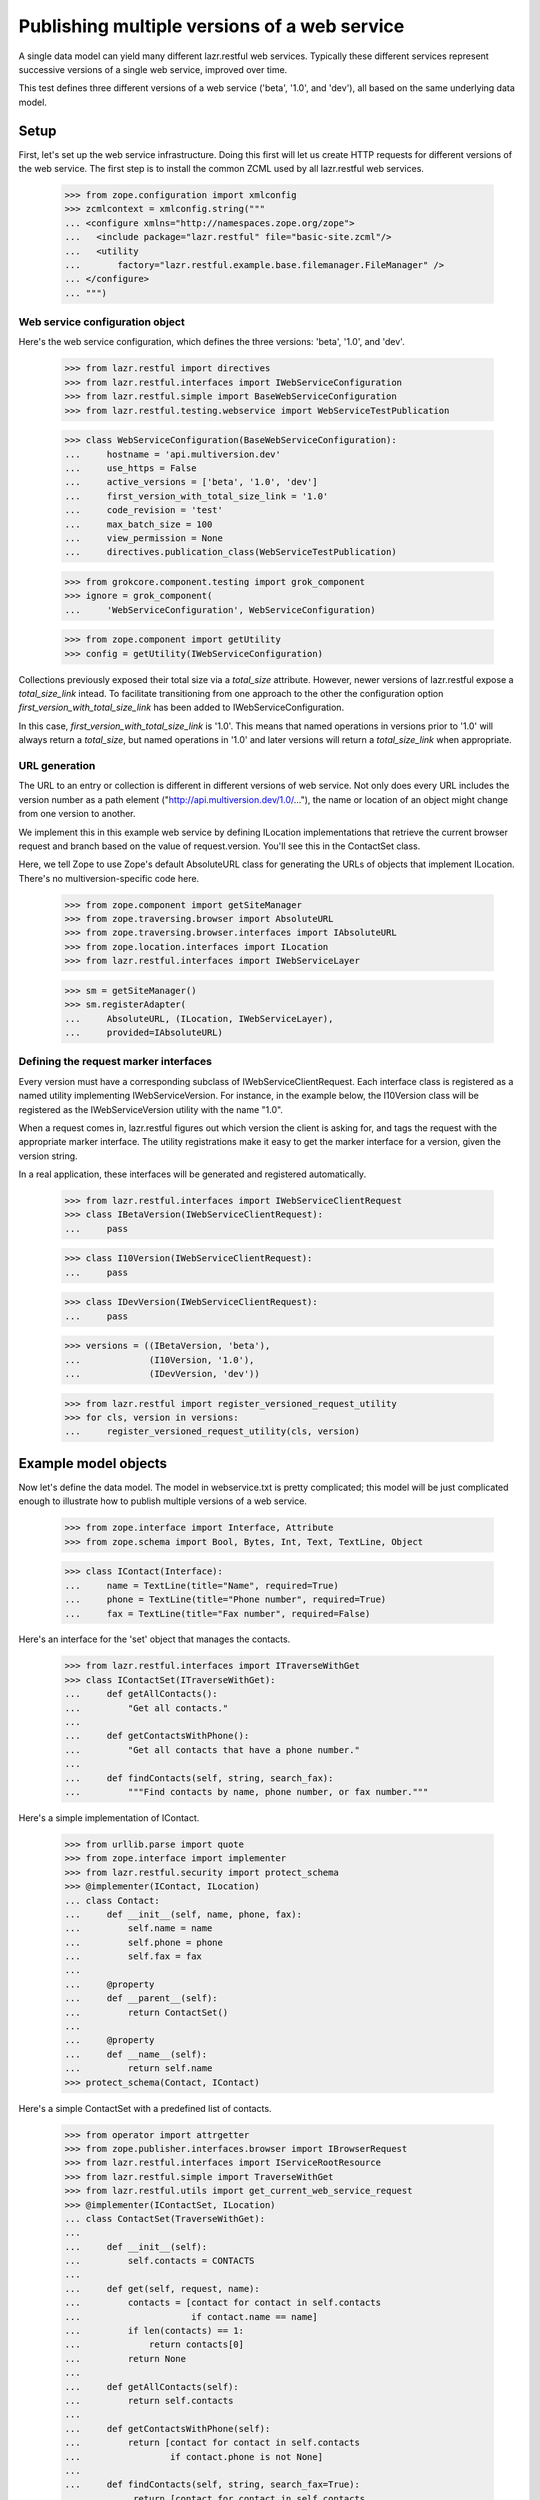 Publishing multiple versions of a web service
*********************************************

A single data model can yield many different lazr.restful web
services. Typically these different services represent successive
versions of a single web service, improved over time.

This test defines three different versions of a web service ('beta',
'1.0', and 'dev'), all based on the same underlying data model.

Setup
=====

First, let's set up the web service infrastructure. Doing this first
will let us create HTTP requests for different versions of the web
service. The first step is to install the common ZCML used by all
lazr.restful web services.

    >>> from zope.configuration import xmlconfig
    >>> zcmlcontext = xmlconfig.string("""
    ... <configure xmlns="http://namespaces.zope.org/zope">
    ...   <include package="lazr.restful" file="basic-site.zcml"/>
    ...   <utility
    ...       factory="lazr.restful.example.base.filemanager.FileManager" />
    ... </configure>
    ... """)

Web service configuration object
--------------------------------

Here's the web service configuration, which defines the three
versions: 'beta', '1.0', and 'dev'.

    >>> from lazr.restful import directives
    >>> from lazr.restful.interfaces import IWebServiceConfiguration
    >>> from lazr.restful.simple import BaseWebServiceConfiguration
    >>> from lazr.restful.testing.webservice import WebServiceTestPublication

    >>> class WebServiceConfiguration(BaseWebServiceConfiguration):
    ...     hostname = 'api.multiversion.dev'
    ...     use_https = False
    ...     active_versions = ['beta', '1.0', 'dev']
    ...     first_version_with_total_size_link = '1.0'
    ...     code_revision = 'test'
    ...     max_batch_size = 100
    ...     view_permission = None
    ...     directives.publication_class(WebServiceTestPublication)

    >>> from grokcore.component.testing import grok_component
    >>> ignore = grok_component(
    ...     'WebServiceConfiguration', WebServiceConfiguration)

    >>> from zope.component import getUtility
    >>> config = getUtility(IWebServiceConfiguration)

Collections previously exposed their total size via a `total_size`
attribute.  However, newer versions of lazr.restful expose a
`total_size_link` intead.  To facilitate transitioning from one
approach to the other the configuration option
`first_version_with_total_size_link` has been added to
IWebServiceConfiguration.

In this case, `first_version_with_total_size_link` is '1.0'. This
means that named operations in versions prior to '1.0' will always
return a `total_size`, but named operations in '1.0' and later
versions will return a `total_size_link` when appropriate.

URL generation
--------------

The URL to an entry or collection is different in different versions
of web service. Not only does every URL includes the version number as
a path element ("http://api.multiversion.dev/1.0/..."), the name or
location of an object might change from one version to another.

We implement this in this example web service by defining ILocation
implementations that retrieve the current browser request and branch
based on the value of request.version. You'll see this in the
ContactSet class.

Here, we tell Zope to use Zope's default AbsoluteURL class for
generating the URLs of objects that implement ILocation. There's no
multiversion-specific code here.

    >>> from zope.component import getSiteManager
    >>> from zope.traversing.browser import AbsoluteURL
    >>> from zope.traversing.browser.interfaces import IAbsoluteURL
    >>> from zope.location.interfaces import ILocation
    >>> from lazr.restful.interfaces import IWebServiceLayer

    >>> sm = getSiteManager()
    >>> sm.registerAdapter(
    ...     AbsoluteURL, (ILocation, IWebServiceLayer),
    ...     provided=IAbsoluteURL)

Defining the request marker interfaces
--------------------------------------

Every version must have a corresponding subclass of
IWebServiceClientRequest. Each interface class is registered as a
named utility implementing IWebServiceVersion. For instance, in the
example below, the I10Version class will be registered as
the IWebServiceVersion utility with the name "1.0".

When a request comes in, lazr.restful figures out which version the
client is asking for, and tags the request with the appropriate marker
interface. The utility registrations make it easy to get the marker
interface for a version, given the version string.

In a real application, these interfaces will be generated and
registered automatically.

    >>> from lazr.restful.interfaces import IWebServiceClientRequest
    >>> class IBetaVersion(IWebServiceClientRequest):
    ...     pass

    >>> class I10Version(IWebServiceClientRequest):
    ...     pass

    >>> class IDevVersion(IWebServiceClientRequest):
    ...     pass

    >>> versions = ((IBetaVersion, 'beta'),
    ...             (I10Version, '1.0'),
    ...             (IDevVersion, 'dev'))

    >>> from lazr.restful import register_versioned_request_utility
    >>> for cls, version in versions:
    ...     register_versioned_request_utility(cls, version)

Example model objects
=====================

Now let's define the data model. The model in webservice.txt is
pretty complicated; this model will be just complicated enough to
illustrate how to publish multiple versions of a web service.

    >>> from zope.interface import Interface, Attribute
    >>> from zope.schema import Bool, Bytes, Int, Text, TextLine, Object

    >>> class IContact(Interface):
    ...     name = TextLine(title="Name", required=True)
    ...     phone = TextLine(title="Phone number", required=True)
    ...     fax = TextLine(title="Fax number", required=False)

Here's an interface for the 'set' object that manages the
contacts.

    >>> from lazr.restful.interfaces import ITraverseWithGet
    >>> class IContactSet(ITraverseWithGet):
    ...     def getAllContacts():
    ...         "Get all contacts."
    ...
    ...     def getContactsWithPhone():
    ...         "Get all contacts that have a phone number."
    ...
    ...     def findContacts(self, string, search_fax):
    ...         """Find contacts by name, phone number, or fax number."""

Here's a simple implementation of IContact.

    >>> from urllib.parse import quote
    >>> from zope.interface import implementer
    >>> from lazr.restful.security import protect_schema
    >>> @implementer(IContact, ILocation)
    ... class Contact:
    ...     def __init__(self, name, phone, fax):
    ...         self.name = name
    ...         self.phone = phone
    ...         self.fax = fax
    ...
    ...     @property
    ...     def __parent__(self):
    ...         return ContactSet()
    ...
    ...     @property
    ...     def __name__(self):
    ...         return self.name
    >>> protect_schema(Contact, IContact)

Here's a simple ContactSet with a predefined list of contacts.

    >>> from operator import attrgetter
    >>> from zope.publisher.interfaces.browser import IBrowserRequest
    >>> from lazr.restful.interfaces import IServiceRootResource
    >>> from lazr.restful.simple import TraverseWithGet
    >>> from lazr.restful.utils import get_current_web_service_request
    >>> @implementer(IContactSet, ILocation)
    ... class ContactSet(TraverseWithGet):
    ...
    ...     def __init__(self):
    ...         self.contacts = CONTACTS
    ...
    ...     def get(self, request, name):
    ...         contacts = [contact for contact in self.contacts
    ...                     if contact.name == name]
    ...         if len(contacts) == 1:
    ...             return contacts[0]
    ...         return None
    ...
    ...     def getAllContacts(self):
    ...         return self.contacts
    ...
    ...     def getContactsWithPhone(self):
    ...         return [contact for contact in self.contacts
    ...                 if contact.phone is not None]
    ...
    ...     def findContacts(self, string, search_fax=True):
    ...          return [contact for contact in self.contacts
    ...                  if (string in contact.name
    ...                      or (contact.phone is not None
    ...                          and string in contact.phone)
    ...                      or (search_fax and string in contact.fax))]
    ...
    ...     @property
    ...     def __parent__(self):
    ...         request = get_current_web_service_request()
    ...         return getUtility(
    ...             IServiceRootResource, name=request.version)
    ...
    ...     @property
    ...     def __name__(self):
    ...         request = get_current_web_service_request()
    ...         if request.version == 'beta':
    ...             return 'contact_list'
    ...         return 'contacts'

    >>> from lazr.restful.security import protect_schema
    >>> protect_schema(ContactSet, IContactSet)

Here are the "model objects" themselves:

    >>> C1 = Contact("Cleo Python", "555-1212", "111-2121")
    >>> C2 = Contact("Oliver Bluth", "10-1000000", "22-2222222")
    >>> C3 = Contact("Fax-your-order Pizza", None, "100-200-300")
    >>> CONTACTS = [C1, C2, C3]

Defining the web service data model
===================================

We've defined an underlying data model (IContact), and now we're going
to define the evolution of a web service through three versions, by
defining three derivative data models. In a real application, these
IEntry subclasses would be generated from lazr.restful decorators
present in IContact but for testing purposes we're going to just
define the three IEntry subclasses manually.

The "beta" version of the web service publishes the IContact interface
exactly as it is defined.

    >>> from lazr.restful.interfaces import IEntry
    >>> class IContactEntry(IEntry):
    ...     """Marker for a contact published through the web service."""

    >>> from zope.interface import taggedValue
    >>> from lazr.restful.interfaces import LAZR_WEBSERVICE_NAME
    >>> class IContactEntryBeta(IContactEntry, IContact):
    ...     """The part of an author we expose through the web service."""
    ...     taggedValue(LAZR_WEBSERVICE_NAME,
    ...                 dict(singular="contact", plural="contacts"))

The "1.0" version publishes the IContact interface as is, but renames
two of the fields.

    >>> class IContactEntry10(IContactEntry):
    ...     name = TextLine(title="Name", required=True)
    ...     phone_number = TextLine(title="Phone number", required=True)
    ...     fax_number = TextLine(title="Fax number", required=False)
    ...     taggedValue(LAZR_WEBSERVICE_NAME,
    ...                 dict(singular="contact", plural="contacts"))

IContactEntry10's "phone_number" and "fax_number" fields correspond to
IContact's 'phone' and 'fax' fields. Since we changed the name, we
must set the tags on the fields object giving the corresponding field
name in IContact. Ordinarily, the lazr.restful declarations take care
of this for us, but here we need to do it ourselves because we're
defining the IEntry classes by hand.

    >>> from lazr.restful.declarations import LAZR_WEBSERVICE_EXPORTED
    >>> IContactEntry10['phone_number'].setTaggedValue(
    ...     LAZR_WEBSERVICE_EXPORTED, dict(original_name="phone"))
    >>> IContactEntry10['fax_number'].setTaggedValue(
    ...     LAZR_WEBSERVICE_EXPORTED, dict(original_name="fax"))

The "dev" version drops the "fax_number" field because fax machines
are obsolete.

    >>> class IContactEntryDev(IContactEntry):
    ...     name = TextLine(title="Name", required=True)
    ...     phone_number = TextLine(title="Phone number", required=True)
    ...     taggedValue(LAZR_WEBSERVICE_NAME,
    ...                 dict(singular="contact", plural="contacts"))
    >>> IContactEntryDev['phone_number'].setTaggedValue(
    ...     LAZR_WEBSERVICE_EXPORTED, dict(original_name="phone"))

Implementing the entry resources
================================

The Contact class defined above implements the IContact interface, but
IContact just describes the data model, not any particular web
service. The IContactEntry subclasses above -- IContactEntryBeta,
IContactEntry10, IContactEntryDev -- describe the three versions of
the web service. Each of these interfaces must be implemented by a
subclass of Entry.

In a real application, the Entry subclasses would be generated from
lazr.restful decorators present in IContact (just like the IEntry
subclasses), but for testing purposes we're going to define the three
Entry subclasses manually.

    >>> from zope.component import adapter
    >>> from zope.interface import implementer
    >>> from lazr.delegates import delegate_to
    >>> from lazr.restful import Entry

    >>> @adapter(IContact)
    ... @implementer(IContactEntryBeta)
    ... @delegate_to(IContactEntryBeta)
    ... class ContactEntryBeta(Entry):
    ...     """A contact, as exposed through the 'beta' web service."""
    ...     schema = IContactEntryBeta
    ...     # This dict is normally generated by lazr.restful, but since we
    ...     # create the adapters manually here, we need to do the same for
    ...     # this dict.
    ...     _orig_interfaces = {
    ...         'name': IContact, 'phone': IContact, 'fax': IContact}
    ...     def __init__(self, context, request):
    ...         self.context = context

    >>> sm.registerAdapter(
    ...     ContactEntryBeta, [IContact, IBetaVersion],
    ...     provided=IContactEntry)

By wrapping one of our predefined Contacts in a ContactEntryBeta
object, we can verify that it implements IContactEntryBeta and
IContactEntry.

    >>> entry = ContactEntryBeta(C1, None)
    >>> IContactEntry.validateInvariants(entry)
    >>> IContactEntryBeta.validateInvariants(entry)

Here's the implemenation of IContactEntry10, which defines Python
properties to implement the different field names.

    >>> @adapter(IContact)
    ... @implementer(IContactEntry10)
    ... @delegate_to(IContactEntry10)
    ... class ContactEntry10(Entry):
    ...     schema = IContactEntry10
    ...     # This dict is normally generated by lazr.restful, but since we
    ...     # create the adapters manually here, we need to do the same for
    ...     # this dict.
    ...     _orig_interfaces = {
    ...         'name': IContact, 'phone_number': IContact,
    ...         'fax_number': IContact}
    ...
    ...     def __init__(self, context, request):
    ...         self.context = context
    ...
    ...     @property
    ...     def phone_number(self):
    ...         return self.context.phone
    ...
    ...     @property
    ...     def fax_number(self):
    ...         return self.context.fax
    >>> sm.registerAdapter(
    ...     ContactEntry10, [IContact, I10Version],
    ...     provided=IContactEntry)

    >>> entry = ContactEntry10(C1, None)
    >>> IContactEntry.validateInvariants(entry)
    >>> IContactEntry10.validateInvariants(entry)

Finally, here's the implementation of IContactEntry for the "dev" version of
the web service.

    >>> @adapter(IContact)
    ... @implementer(IContactEntryDev)
    ... @delegate_to(IContactEntryDev)
    ... class ContactEntryDev(Entry):
    ...     schema = IContactEntryDev
    ...     # This dict is normally generated by lazr.restful, but since we
    ...     # create the adapters manually here, we need to do the same for
    ...     # this dict.
    ...     _orig_interfaces = {'name': IContact, 'phone_number': IContact}
    ...
    ...     def __init__(self, context, request):
    ...         self.context = context
    ...
    ...     @property
    ...     def phone_number(self):
    ...         return self.context.phone
    >>> sm.registerAdapter(
    ...     ContactEntryDev, [IContact, IDevVersion],
    ...     provided=IContactEntry)

    >>> entry = ContactEntryDev(C1, None)
    >>> IContactEntry.validateInvariants(entry)
    >>> IContactEntryDev.validateInvariants(entry)

Looking up the appropriate implementation
=========================================

Because there is no single IEntry implementation for Contact objects,
you can't just adapt Contact to IEntry.

    >>> from zope.component import getAdapter

    >>> getAdapter(C1, IEntry)
    ... # doctest: +IGNORE_EXCEPTION_MODULE_IN_PYTHON2
    Traceback (most recent call last):
    ...
    zope.interface.interfaces.ComponentLookupError: ...

When adapting Contact to IEntry you must provide a versioned request
object. The IEntry object you get back will implement the appropriate
version of the web service.

To test this we'll need to manually create some versioned request
objects. The traversal process would take care of this for us (see
"Request lifecycle" below), but it won't work yet because we have yet
to define a service root resource.

    >>> from lazr.restful.testing.webservice import (
    ...     create_web_service_request)
    >>> from zope.interface import alsoProvides

    >>> from zope.component import getMultiAdapter
    >>> request_beta = create_web_service_request('/beta/')
    >>> alsoProvides(request_beta, IBetaVersion)
    >>> beta_entry = getMultiAdapter((C1, request_beta), IEntry)
    >>> print(beta_entry.fax)
    111-2121

    >>> request_10 = create_web_service_request('/1.0/')
    >>> alsoProvides(request_10, I10Version)
    >>> one_oh_entry = getMultiAdapter((C1, request_10), IEntry)
    >>> print(one_oh_entry.fax_number)
    111-2121

    >>> request_dev = create_web_service_request('/dev/')
    >>> alsoProvides(request_dev, IDevVersion)
    >>> dev_entry = getMultiAdapter((C1, request_dev), IEntry)
    >>> print(dev_entry.fax)
    Traceback (most recent call last):
    ...
    AttributeError: 'ContactEntryDev' object has no attribute 'fax'

Implementing the collection resource
====================================

The set of contacts publishes a slightly different named operation in
every version of the web service, so in a little bit we'll be
implementing three different versions of the same named operation. The
contact set itself also changes between versions. In the 'beta' and
'1.0' versions, the contact set serves all contcts. In the 'dev'
version, the contact set omits contacts that only have a fax
number. We'll implement this behavior by implementing ICollection
twice and registering each implementation for the appropriate versions
of the web service.

    >>> from lazr.restful import Collection
    >>> from lazr.restful.interfaces import ICollection

First we'll implement the version used in 'beta' and '1.0'.

    >>> @adapter(IContactSet)
    ... class ContactCollectionBeta(Collection):
    ...     """A collection of contacts, exposed through the web service."""
    ...
    ...     entry_schema = IContactEntry
    ...
    ...     def find(self):
    ...        """Find all the contacts."""
    ...        return self.context.getAllContacts()

Let's make sure it implements ICollection.

    >>> from zope.interface.verify import verifyObject
    >>> contact_set = ContactSet()
    >>> verifyObject(ICollection, ContactCollectionBeta(contact_set, None))
    True

Register it as the ICollection adapter for IContactSet in
IBetaVersion and I10Version.

    >>> for version in [IBetaVersion, I10Version]:
    ...     sm.registerAdapter(
    ...         ContactCollectionBeta, [IContactSet, version],
    ...         provided=ICollection)

Make sure the functionality works properly.

    >>> collection = getMultiAdapter(
    ...     (contact_set, request_beta), ICollection)
    >>> len(collection.find())
    3

    >>> collection = getMultiAdapter(
    ...     (contact_set, request_10), ICollection)
    >>> len(collection.find())
    3

Now let's implement the different version used in 'dev'.

    >>> class ContactCollectionDev(ContactCollectionBeta):
    ...     def find(self):
    ...         """Find all the contacts, sorted by name."""
    ...         return self.context.getContactsWithPhone()

This class also implements ICollection.

    >>> verifyObject(ICollection, ContactCollectionDev(contact_set, None))
    True

Register it as the ICollection adapter for IContactSet in
IDevVersion.

    >>> sm.registerAdapter(
    ...         ContactCollectionDev, [IContactSet, IDevVersion],
    ...         provided=ICollection)

Make sure the functionality works properly. Note that the contact that
only has a fax number no longer shows up.

    >>> collection = getMultiAdapter(
    ...     (contact_set, request_dev), ICollection)
    >>> [contact.name for contact in collection.find()]
    ['Cleo Python', 'Oliver Bluth']

Implementing the named operations
---------------------------------

All three versions of the web service publish a named operation for
searching for contacts, but they publish it in slightly different
ways. In 'beta' it publishes a named operation called 'findContacts',
which does a search based on name, phone number, and fax number. In
'1.0' it publishes the same operation, but the name is
'find'. In 'dev' the contact set publishes 'find',
but the functionality is changed to search only the name and phone
number.

Here's the named operation as implemented in versions 'beta' and '1.0'.

    >>> from lazr.restful import ResourceGETOperation
    >>> from lazr.restful.fields import CollectionField, Reference
    >>> from lazr.restful.interfaces import IResourceGETOperation
    >>> @implementer(IResourceGETOperation)
    ... class FindContactsOperationBase(ResourceGETOperation):
    ...    """An operation that searches for contacts."""
    ...
    ...    params = [ TextLine(__name__='string') ]
    ...    return_type = CollectionField(value_type=Reference(schema=IContact))
    ...
    ...    def call(self, string):
    ...        try:
    ...            return self.context.findContacts(string)
    ...        except ValueError as e:
    ...            self.request.response.setStatus(400)
    ...            return str(e)

This operation is registered as the "findContacts" operation in the
'beta' service, and the 'find' operation in the '1.0' service.

    >>> sm.registerAdapter(
    ...     FindContactsOperationBase, [IContactSet, IBetaVersion],
    ...     provided=IResourceGETOperation, name="findContacts")

    >>> sm.registerAdapter(
    ...     FindContactsOperationBase, [IContactSet, I10Version],
    ...     provided=IResourceGETOperation, name="find")

Here's the slightly different named operation as implemented in
version 'dev'.

    >>> class FindContactsOperationNoFax(FindContactsOperationBase):
    ...    """An operation that searches for contacts."""
    ...
    ...    def call(self, string):
    ...        try:
    ...            return self.context.findContacts(string, False)
    ...        except ValueError as e:
    ...            self.request.response.setStatus(400)
    ...            return str(e)

    >>> sm.registerAdapter(
    ...     FindContactsOperationNoFax, [IContactSet, IDevVersion],
    ...     provided=IResourceGETOperation, name="find")

The service root resource
=========================

To make things more interesting we'll define two distinct service
roots. The 'beta' web service will publish the contact set as
'contact_list', and subsequent versions will publish it as 'contacts'.

    >>> from lazr.restful.simple import RootResource
    >>> from zope.traversing.browser.interfaces import IAbsoluteURL

    >>> @implementer(IAbsoluteURL)
    ... class BetaServiceRootResource(RootResource):
    ...     top_level_collections = {
    ...         'contact_list': (IContact, ContactSet()) }

    >>> @implementer(IAbsoluteURL)
    ... class PostBetaServiceRootResource(RootResource):
    ...     top_level_collections = {
    ...         'contacts': (IContact, ContactSet()) }

    >>> for version, cls in (('beta', BetaServiceRootResource),
    ...                      ('1.0', PostBetaServiceRootResource),
    ...                      ('dev', PostBetaServiceRootResource)):
    ...     app = cls()
    ...     sm.registerUtility(app, IServiceRootResource, name=version)

    >>> beta_app = getUtility(IServiceRootResource, 'beta')
    >>> dev_app = getUtility(IServiceRootResource, 'dev')

    >>> beta_app.top_level_names
    ['contact_list']

    >>> dev_app.top_level_names
    ['contacts']

Both classes will use the default lazr.restful code to generate their
URLs.

    >>> from zope.traversing.browser import absoluteURL
    >>> from lazr.restful.simple import RootResourceAbsoluteURL
    >>> for cls in (BetaServiceRootResource, PostBetaServiceRootResource):
    ...     sm.registerAdapter(
    ...         RootResourceAbsoluteURL, [cls, IBrowserRequest])

    >>> beta_request = create_web_service_request('/beta/')
    >>> print(beta_request.traverse(None))
    <BetaServiceRootResource object...>

    >>> print(absoluteURL(beta_app, beta_request))
    http://api.multiversion.dev/beta/

    >>> dev_request = create_web_service_request('/dev/')
    >>> print(dev_request.traverse(None))
    <PostBetaServiceRootResource object...>

    >>> print(absoluteURL(dev_app, dev_request))
    http://api.multiversion.dev/dev/

Request lifecycle
=================

When a request first comes in, there's no way to tell which version
it's associated with.

    >>> from lazr.restful.testing.webservice import (
    ...     create_web_service_request)

    >>> request_beta = create_web_service_request('/beta/')
    >>> IBetaVersion.providedBy(request_beta)
    False

The traversal process associates the request with a particular version.

    >>> request_beta.traverse(None)
    <BetaServiceRootResource object ...>
    >>> IBetaVersion.providedBy(request_beta)
    True
    >>> print(request_beta.version)
    beta

Using the web service
=====================

Now that we can create versioned web service requests, let's try out
the different versions of the web service.

Beta
----

Here's the service root resource.

    >>> import simplejson
    >>> request = create_web_service_request('/beta/')
    >>> resource = request.traverse(None)
    >>> body = simplejson.loads(resource())
    >>> print(sorted(body.keys()))
    ['contacts_collection_link', 'resource_type_link']

    >>> print(body['contacts_collection_link'])
    http://api.multiversion.dev/beta/contact_list

Here's the contact list.

    >>> request = create_web_service_request('/beta/contact_list')
    >>> resource = request.traverse(None)

We can't access the underlying data model object through the request,
but since we happen to know which object it is, we can pass it into
absoluteURL along with the request object, and get the correct URL.

    >>> print(absoluteURL(contact_set, request))
    http://api.multiversion.dev/beta/contact_list

    >>> body = simplejson.loads(resource())
    >>> body['total_size']
    3
    >>> for link in sorted(
    ...     [contact['self_link'] for contact in body['entries']]):
    ...     print(link)
    http://api.multiversion.dev/beta/contact_list/Cleo%20Python
    http://api.multiversion.dev/beta/contact_list/Fax-your-order%20Pizza
    http://api.multiversion.dev/beta/contact_list/Oliver%20Bluth

We can traverse through the collection to an entry.

    >>> request_beta = create_web_service_request(
    ...     '/beta/contact_list/Cleo Python')
    >>> resource = request_beta.traverse(None)

Again, we can't access the underlying data model object through the
request, but since we know which object represents Cleo Python, we can
pass it into absoluteURL along with this request object, and get the
object's URL.

    >>> print(C1.name)
    Cleo Python
    >>> print(absoluteURL(C1, request_beta))
    http://api.multiversion.dev/beta/contact_list/Cleo%20Python

    >>> from collections import OrderedDict
    >>> body = simplejson.loads(resource(), object_pairs_hook=OrderedDict)
    >>> list(body)
    ['self_link', 'resource_type_link', 'name', 'phone', 'fax', 'http_etag']
    >>> print(body['name'])
    Cleo Python

We can traverse through an entry to one of its fields.

    >>> request_beta = create_web_service_request(
    ...     '/beta/contact_list/Cleo Python/fax')
    >>> field = request_beta.traverse(None)
    >>> print(simplejson.loads(field()))
    111-2121

We can invoke a named operation, and it returns a total_size (because
'beta' is an earlier version than the
first_version_with_total_size_link).

    >>> import simplejson
    >>> request_beta = create_web_service_request(
    ...     '/beta/contact_list',
    ...     environ={'QUERY_STRING' : 'ws.op=findContacts&string=Cleo'})
    >>> operation = request_beta.traverse(None)
    >>> result = simplejson.loads(operation())
    >>> [contact['name'] for contact in result['entries']]
    ['Cleo Python']

    >>> result['total_size']
    1

    >>> request_beta = create_web_service_request(
    ...     '/beta/contact_list',
    ...     environ={'QUERY_STRING' : 'ws.op=findContacts&string=111'})

    >>> operation = request_beta.traverse(None)
    >>> result = simplejson.loads(operation())
    >>> [contact['fax'] for contact in result['entries']]
    ['111-2121']

1.0
---

Here's the service root resource.

    >>> import simplejson
    >>> request = create_web_service_request('/1.0/')
    >>> resource = request.traverse(None)
    >>> body = simplejson.loads(resource())
    >>> print(sorted(body.keys()))
    ['contacts_collection_link', 'resource_type_link']

Note that 'contacts_collection_link' points to a different URL in
'1.0' than in 'dev'.

    >>> print(body['contacts_collection_link'])
    http://api.multiversion.dev/1.0/contacts

An attempt to use the 'beta' name of the contact list in the '1.0' web
service will fail.

    >>> request = create_web_service_request('/1.0/contact_list')
    >>> resource = request.traverse(None)
    ... # doctest: +IGNORE_EXCEPTION_MODULE_IN_PYTHON2
    Traceback (most recent call last):
    ...
    zope.publisher.interfaces.NotFound: Object: <PostBetaServiceRootResource...>, name: ...'contact_list'

Here's the contact list under its correct URL.

    >>> request = create_web_service_request('/1.0/contacts')
    >>> resource = request.traverse(None)
    >>> print(absoluteURL(contact_set, request))
    http://api.multiversion.dev/1.0/contacts

    >>> body = simplejson.loads(resource())
    >>> body['total_size']
    3
    >>> for link in sorted(
    ...     [contact['self_link'] for contact in body['entries']]):
    ...     print(link)
    http://api.multiversion.dev/1.0/contacts/Cleo%20Python
    http://api.multiversion.dev/1.0/contacts/Fax-your-order%20Pizza
    http://api.multiversion.dev/1.0/contacts/Oliver%20Bluth

We can traverse through the collection to an entry.

    >>> request_10 = create_web_service_request(
    ...     '/1.0/contacts/Cleo Python')
    >>> resource = request_10.traverse(None)
    >>> print(absoluteURL(C1, request_10))
    http://api.multiversion.dev/1.0/contacts/Cleo%20Python

Note that the 'fax' and 'phone' fields are now called 'fax_number' and
'phone_number'.

    >>> body = simplejson.loads(resource(), object_pairs_hook=OrderedDict)
    >>> list(body)
    ['self_link', 'resource_type_link', 'name', 'phone_number', 'fax_number',
     'http_etag']
    >>> print(body['name'])
    Cleo Python

We can traverse through an entry to one of its fields.

    >>> request_10 = create_web_service_request(
    ...     '/1.0/contacts/Cleo Python/fax_number')
    >>> field = request_10.traverse(None)
    >>> print(simplejson.loads(field()))
    111-2121

The fax field in '1.0' is called 'fax_number', and attempting
to traverse to its 'beta' name ('fax') will fail.

    >>> request_10 = create_web_service_request(
    ...     '/1.0/contacts/Cleo Python/fax')
    >>> field = request_10.traverse(None)
    ... # doctest: +IGNORE_EXCEPTION_MODULE_IN_PYTHON2
    Traceback (most recent call last):
    ...
    zope.publisher.interfaces.NotFound: Object: <Contact object...>, name: ...'fax'

We can invoke a named operation. Note that the name of the operation
is now 'find' (it was 'findContacts' in 'beta'). And note that
total_size has been replaced by total_size_link, since '1.0' is the
first_version_with_total_size_link.

    >>> request_10 = create_web_service_request(
    ...     '/1.0/contacts',
    ...     environ={'QUERY_STRING' : 'ws.op=find&string=e&ws.size=2'})
    >>> operation = request_10.traverse(None)
    >>> result = simplejson.loads(operation())
    >>> [contact['name'] for contact in result['entries']]
    ['Cleo Python', 'Oliver Bluth']

    >>> result['total_size']
    Traceback (most recent call last):
    ...
    KeyError: 'total_size'

    >>> print(result['total_size_link'])
    http://.../1.0/contacts?string=e&ws.op=find&ws.show=total_size
    >>> size_request = create_web_service_request(
    ...     '/1.0/contacts',
    ...     environ={'QUERY_STRING' :
    ...         'string=e&ws.op=find&ws.show=total_size'})
    >>> operation = size_request.traverse(None)
    >>> result = simplejson.loads(operation())
    >>> print(result)
    3

If the resultset fits on a single page, total_size will be provided
instead of total_size_link, as a convenience.

    >>> request_10 = create_web_service_request(
    ...     '/1.0/contacts',
    ...     environ={'QUERY_STRING' : 'ws.op=find&string=111'})
    >>> operation = request_10.traverse(None)
    >>> result = simplejson.loads(operation())
    >>> [contact['fax_number'] for contact in result['entries']]
    ['111-2121']
    >>> result['total_size']
    1

Attempting to invoke the operation using its 'beta' name won't work.

    >>> request_10 = create_web_service_request(
    ...     '/1.0/contacts',
    ...     environ={'QUERY_STRING' : 'ws.op=findContacts&string=Cleo'})
    >>> operation = request_10.traverse(None)
    >>> print(operation())
    No such operation: findContacts

Dev
---

Here's the service root resource.

    >>> request = create_web_service_request('/dev/')
    >>> resource = request.traverse(None)
    >>> body = simplejson.loads(resource())
    >>> print(sorted(body.keys()))
    ['contacts_collection_link', 'resource_type_link']

    >>> print(body['contacts_collection_link'])
    http://api.multiversion.dev/dev/contacts

Here's the contact list.

    >>> request_dev = create_web_service_request('/dev/contacts')
    >>> resource = request_dev.traverse(None)
    >>> print(absoluteURL(contact_set, request_dev))
    http://api.multiversion.dev/dev/contacts

    >>> body = simplejson.loads(resource())
    >>> body['total_size']
    2
    >>> for link in sorted(
    ...     [contact['self_link'] for contact in body['entries']]):
    ...     print(link)
    http://api.multiversion.dev/dev/contacts/Cleo%20Python
    http://api.multiversion.dev/dev/contacts/Oliver%20Bluth

We can traverse through the collection to an entry.

    >>> request_dev = create_web_service_request(
    ...     '/dev/contacts/Cleo Python')
    >>> resource = request_dev.traverse(None)
    >>> print(absoluteURL(C1, request_dev))
    http://api.multiversion.dev/dev/contacts/Cleo%20Python

Note that the published field names have changed between 'dev' and
'1.0'. The phone field is still 'phone_number', but the 'fax_number'
field is gone.

    >>> body = simplejson.loads(resource(), object_pairs_hook=OrderedDict)
    >>> list(body)
    ['self_link', 'resource_type_link', 'name', 'phone_number', 'http_etag']
    >>> print(body['name'])
    Cleo Python

We can traverse through an entry to one of its fields.

    >>> request_dev = create_web_service_request(
    ...     '/dev/contacts/Cleo Python/name')
    >>> field = request_dev.traverse(None)
    >>> print(simplejson.loads(field()))
    Cleo Python

We cannot use 'dev' to traverse to a field not published in the 'dev'
version.

    >>> request_beta = create_web_service_request(
    ...     '/dev/contacts/Cleo Python/fax')
    >>> field = request_beta.traverse(None)
    ... # doctest: +IGNORE_EXCEPTION_MODULE_IN_PYTHON2
    Traceback (most recent call last):
    ...
    zope.publisher.interfaces.NotFound: Object: <Contact object...>, name: ...'fax'

    >>> request_beta = create_web_service_request(
    ...     '/dev/contacts/Cleo Python/fax_number')
    >>> field = request_beta.traverse(None)
    ... # doctest: +IGNORE_EXCEPTION_MODULE_IN_PYTHON2
    Traceback (most recent call last):
    ...
    zope.publisher.interfaces.NotFound: Object: <Contact object...>, name: ...'fax_number'

We can invoke a named operation.

    >>> request_dev = create_web_service_request(
    ...     '/dev/contacts',
    ...     environ={'QUERY_STRING' : 'ws.op=find&string=Cleo'})
    >>> operation = request_dev.traverse(None)
    >>> result = simplejson.loads(operation())
    >>> [contact['name'] for contact in result['entries']]
    ['Cleo Python']

Note that a search for Cleo's fax number no longer finds anything,
because the named operation published as 'find' in the 'dev' web
service doesn't search the fax field.

    >>> request_dev = create_web_service_request(
    ...     '/dev/contacts',
    ...     environ={'QUERY_STRING' : 'ws.op=find&string=111'})
    >>> operation = request_dev.traverse(None)
    >>> result = simplejson.loads(operation())
    >>> [entry for entry in result['entries']]
    []
